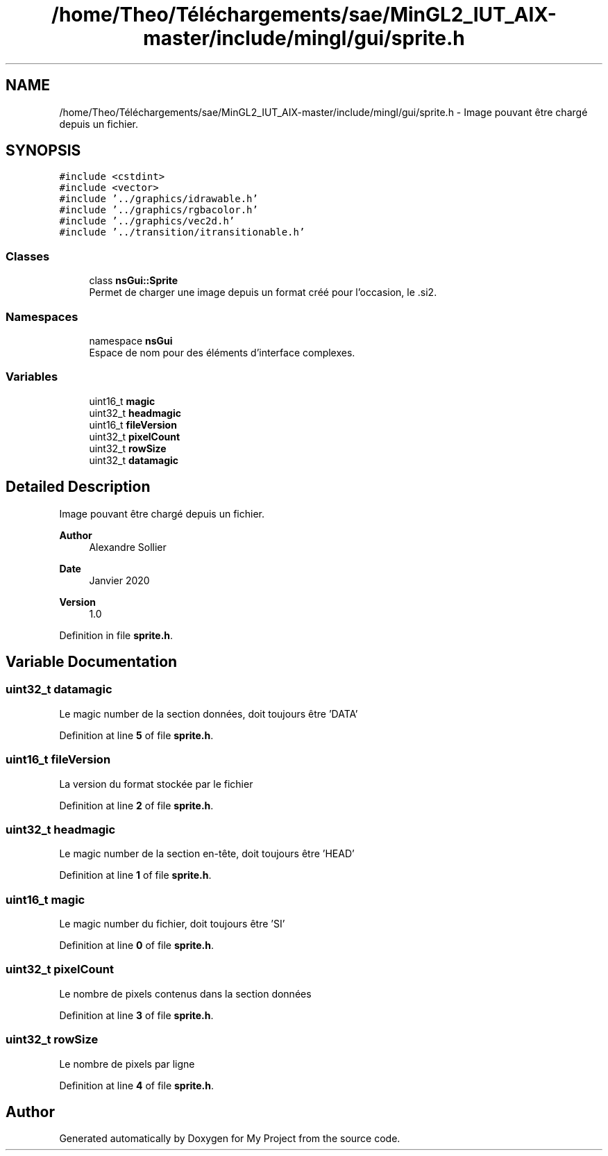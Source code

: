 .TH "/home/Theo/Téléchargements/sae/MinGL2_IUT_AIX-master/include/mingl/gui/sprite.h" 3 "Sun Jan 12 2025" "My Project" \" -*- nroff -*-
.ad l
.nh
.SH NAME
/home/Theo/Téléchargements/sae/MinGL2_IUT_AIX-master/include/mingl/gui/sprite.h \- Image pouvant être chargé depuis un fichier\&.  

.SH SYNOPSIS
.br
.PP
\fC#include <cstdint>\fP
.br
\fC#include <vector>\fP
.br
\fC#include '\&.\&./graphics/idrawable\&.h'\fP
.br
\fC#include '\&.\&./graphics/rgbacolor\&.h'\fP
.br
\fC#include '\&.\&./graphics/vec2d\&.h'\fP
.br
\fC#include '\&.\&./transition/itransitionable\&.h'\fP
.br

.SS "Classes"

.in +1c
.ti -1c
.RI "class \fBnsGui::Sprite\fP"
.br
.RI "Permet de charger une image depuis un format créé pour l'occasion, le \&.si2\&. "
.in -1c
.SS "Namespaces"

.in +1c
.ti -1c
.RI "namespace \fBnsGui\fP"
.br
.RI "Espace de nom pour des éléments d'interface complexes\&. "
.in -1c
.SS "Variables"

.in +1c
.ti -1c
.RI "uint16_t \fBmagic\fP"
.br
.ti -1c
.RI "uint32_t \fBheadmagic\fP"
.br
.ti -1c
.RI "uint16_t \fBfileVersion\fP"
.br
.ti -1c
.RI "uint32_t \fBpixelCount\fP"
.br
.ti -1c
.RI "uint32_t \fBrowSize\fP"
.br
.ti -1c
.RI "uint32_t \fBdatamagic\fP"
.br
.in -1c
.SH "Detailed Description"
.PP 
Image pouvant être chargé depuis un fichier\&. 


.PP
\fBAuthor\fP
.RS 4
Alexandre Sollier 
.RE
.PP
\fBDate\fP
.RS 4
Janvier 2020 
.RE
.PP
\fBVersion\fP
.RS 4
1\&.0 
.RE
.PP

.PP
Definition in file \fBsprite\&.h\fP\&.
.SH "Variable Documentation"
.PP 
.SS "uint32_t datamagic"
Le magic number de la section données, doit toujours être 'DATA' 
.PP
Definition at line \fB5\fP of file \fBsprite\&.h\fP\&.
.SS "uint16_t fileVersion"
La version du format stockée par le fichier 
.PP
Definition at line \fB2\fP of file \fBsprite\&.h\fP\&.
.SS "uint32_t headmagic"
Le magic number de la section en-tête, doit toujours être 'HEAD' 
.PP
Definition at line \fB1\fP of file \fBsprite\&.h\fP\&.
.SS "uint16_t magic"
Le magic number du fichier, doit toujours être 'SI' 
.PP
Definition at line \fB0\fP of file \fBsprite\&.h\fP\&.
.SS "uint32_t pixelCount"
Le nombre de pixels contenus dans la section données 
.PP
Definition at line \fB3\fP of file \fBsprite\&.h\fP\&.
.SS "uint32_t rowSize"
Le nombre de pixels par ligne 
.PP
Definition at line \fB4\fP of file \fBsprite\&.h\fP\&.
.SH "Author"
.PP 
Generated automatically by Doxygen for My Project from the source code\&.
